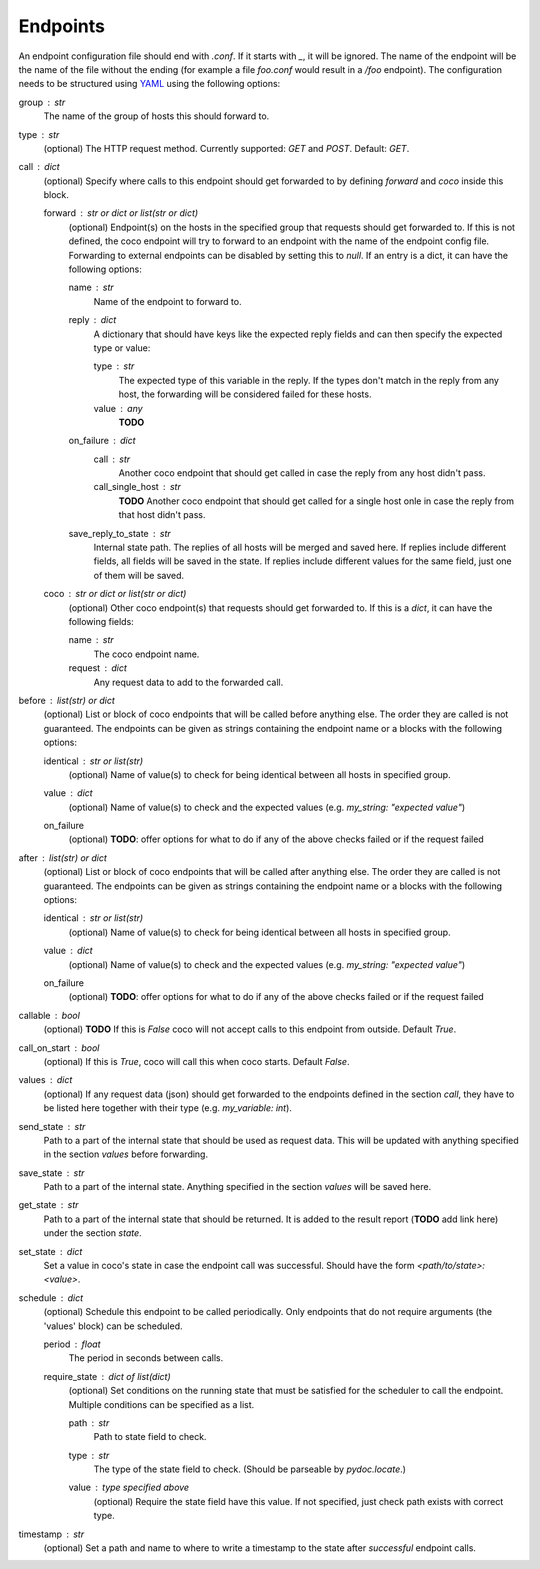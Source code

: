 Endpoints
================================

An endpoint configuration file should end with `.conf`. If it starts with `_`, it will be ignored.
The name of the endpoint will be the name of the file without the ending (for example a file
`foo.conf` would result in a `/foo` endpoint). The configuration needs
to be structured using `YAML <https://en.wikipedia.org/wiki/YAML>`_ using the following options:

group : `str`
    The name of the group of hosts this should forward to.
type : `str`
    (optional) The HTTP request method. Currently supported: `GET` and `POST`. Default: `GET`.
call : dict
    (optional) Specify where calls to this endpoint should get forwarded to by defining `forward`
    and `coco` inside this block.

    forward : `str` or dict or list(str or dict)
        (optional) Endpoint(s) on the hosts in the specified group that requests should
        get forwarded to. If this is not defined, the coco endpoint will try to forward to an
        endpoint with the name of the endpoint config
        file. Forwarding to external endpoints can be disabled by setting this to `null`.
        If an entry is a dict, it can have the following options:

        name : str
            Name of the endpoint to forward to.
        reply : dict
            A dictionary that should have keys like the expected reply fields and can then specify
            the expected type or value:

            type : str
                The expected type of this variable in the reply. If the types don't match in the
                reply from any host, the forwarding will be considered failed for these hosts.
            value : any
                **TODO**
        on_failure : dict
            call : str
                Another coco endpoint that should get called in case the reply from any host didn't
                pass.
            call_single_host : str
                **TODO** Another coco endpoint that should get called for a single host onle in
                case the reply from that host didn't pass.
        save_reply_to_state : str
            Internal state path. The replies of all hosts will be merged and saved here. If replies
            include different fields, all fields will be saved in the state. If replies include
            different values for the same field, just one of them will be saved.
    coco : str or dict or list(str or dict)
        (optional) Other coco endpoint(s) that requests should get forwarded to. If this
        is a `dict`, it can have the following fields:

        name : str
            The coco endpoint name.
        request : dict
            Any request data to add to the forwarded call.
before : `list(str)` or dict
    (optional) List or block of coco endpoints that will be called before anything else. The order
    they are called is not guaranteed. The endpoints can be given as strings containing the
    endpoint name or a blocks with the following options:

    identical : `str` or list(str)
        (optional) Name of value(s) to check for being identical between all hosts in specified
        group.
    value : dict
        (optional) Name of value(s) to check and the expected values (e.g.
        `my_string: "expected value"`)
    on_failure
        (optional) **TODO**: offer options for what to do if any of the above checks failed or if
        the request failed
after : `list(str)` or dict
    (optional) List or block of coco endpoints that will be called after anything else. The order
    they are called is not guaranteed. The endpoints can be given as strings containing the
    endpoint name or a blocks with the following options:

    identical : `str` or list(str)
        (optional) Name of value(s) to check for being identical between all hosts in specified
        group.
    value : dict
        (optional) Name of value(s) to check and the expected values (e.g.
        `my_string: "expected value"`)
    on_failure
        (optional) **TODO**: offer options for what to do if any of the above checks failed or if
        the request failed
callable : bool
    (optional) **TODO** If this is `False` coco will not accept calls to this endpoint from outside. Default
    `True`.
call_on_start : `bool`
    (optional) If this is `True`, coco will call this when coco starts. Default `False`.
values : dict
    (optional) If any request data (json) should get forwarded to the endpoints defined in the
    section `call`, they have to be listed here together with their type (e.g. `my_variable: int`).
send_state : str
    Path to a part of the internal state that should be used as request data. This will be updated
    with anything specified in the section `values` before forwarding.
save_state : str
    Path to a part of the internal state. Anything specified in the section `values` will be saved
    here.
get_state : str
    Path to a part of the internal state that should be returned. It is added to the result report
    (**TODO** add link here) under the section `state`.
set_state : dict
    Set a value in coco's state in case the endpoint call was successful. Should have the form
    `<path/to/state>: <value>`.
schedule : `dict`
    (optional) Schedule this endpoint to be called periodically. Only endpoints that do not require
    arguments (the 'values' block) can be scheduled.

    period : `float`
        The period in seconds between calls.
    require_state : `dict` of `list(dict)`
        (optional) Set conditions on the running state that must be satisfied for the scheduler to
        call the endpoint. Multiple conditions can be specified as a list.

        path : `str`
            Path to state field to check.
        type : `str`
            The type of the state field to check. (Should be parseable by `pydoc.locate`.)
        value : type specified above
            (optional) Require the state field have this value.
            If not specified, just check path exists with correct type.
timestamp : str
    (optional) Set a path and name to where to write a timestamp to the state after *successful*
    endpoint calls.
